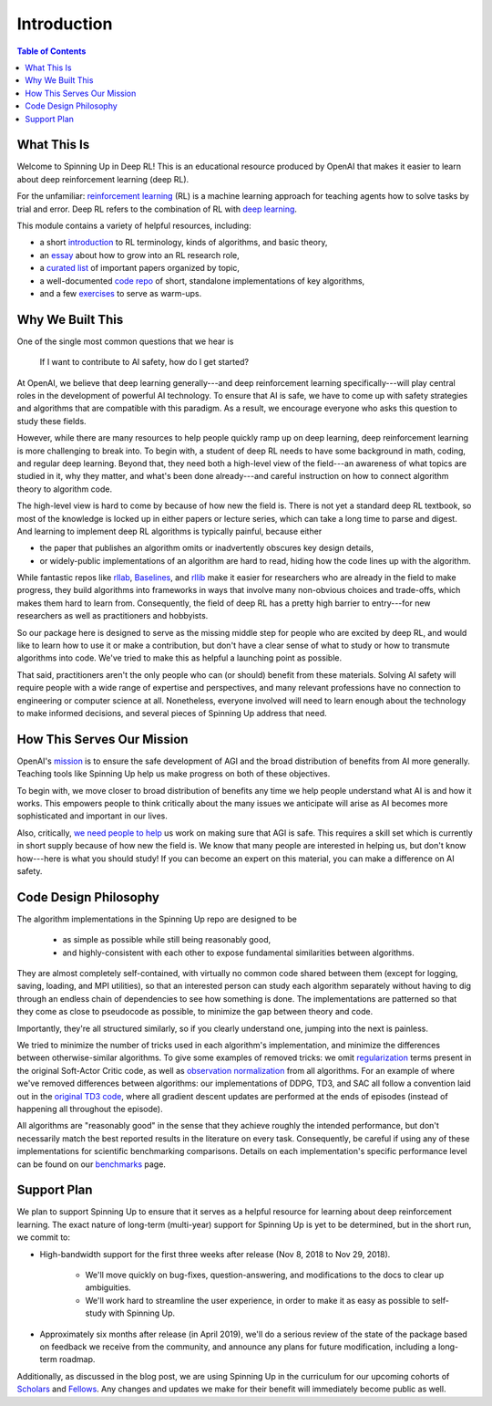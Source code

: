 ============
Introduction
============

.. contents:: Table of Contents

What This Is
============

Welcome to Spinning Up in Deep RL! This is an educational resource produced by OpenAI that makes it easier to learn about deep reinforcement learning (deep RL).

For the unfamiliar: `reinforcement learning`_ (RL) is a machine learning approach for teaching agents how to solve tasks by trial and error. Deep RL refers to the combination of RL with `deep learning`_. 

This module contains a variety of helpful resources, including:

- a short `introduction`_ to RL terminology, kinds of algorithms, and basic theory,
- an `essay`_ about how to grow into an RL research role,
- a `curated list`_ of important papers organized by topic,
- a well-documented `code repo`_ of short, standalone implementations of key algorithms,
- and a few `exercises`_ to serve as warm-ups.


.. _`reinforcement learning`: https://en.wikipedia.org/wiki/Reinforcement_learning
.. _`deep learning`: http://ufldl.stanford.edu/tutorial/

Why We Built This
=================

One of the single most common questions that we hear is 

    | If I want to contribute to AI safety, how do I get started?

At OpenAI, we believe that deep learning generally---and deep reinforcement learning specifically---will play central roles in the development of powerful AI technology. To ensure that AI is safe, we have to come up with safety strategies and algorithms that are compatible with this paradigm. As a result, we encourage everyone who asks this question to study these fields.

However, while there are many resources to help people quickly ramp up on deep learning, deep reinforcement learning is more challenging to break into. To begin with, a student of deep RL needs to have some background in math, coding, and regular deep learning. Beyond that, they need both a high-level view of the field---an awareness of what topics are studied in it, why they matter, and what's been done already---and careful instruction on how to connect algorithm theory to algorithm code. 

The high-level view is hard to come by because of how new the field is. There is not yet a standard deep RL textbook, so most of the knowledge is locked up in either papers or lecture series, which can take a long time to parse and digest. And learning to implement deep RL algorithms is typically painful, because either 

- the paper that publishes an algorithm omits or inadvertently obscures key design details,
- or widely-public implementations of an algorithm are hard to read, hiding how the code lines up with the algorithm.

While fantastic repos like rllab_, Baselines_, and rllib_ make it easier for researchers who are already in the field to make progress, they build algorithms into frameworks in ways that involve many non-obvious choices and trade-offs, which makes them hard to learn from. Consequently, the field of deep RL has a pretty high barrier to entry---for new researchers as well as practitioners and hobbyists. 

So our package here is designed to serve as the missing middle step for people who are excited by deep RL, and would like to learn how to use it or make a contribution, but don't have a clear sense of what to study or how to transmute algorithms into code. We've tried to make this as helpful a launching point as possible.

That said, practitioners aren't the only people who can (or should) benefit from these materials. Solving AI safety will require people with a wide range of expertise and perspectives, and many relevant professions have no connection to engineering or computer science at all. Nonetheless, everyone involved will need to learn enough about the technology to make informed decisions, and several pieces of Spinning Up address that need. 



How This Serves Our Mission
===========================

OpenAI's mission_ is to ensure the safe development of AGI and the broad distribution of benefits from AI more generally. Teaching tools like Spinning Up help us make progress on both of these objectives. 

To begin with, we move closer to broad distribution of benefits any time we help people understand what AI is and how it works. This empowers people to think critically about the many issues we anticipate will arise as AI becomes more sophisticated and important in our lives.

Also, critically, `we need people to help <https://jobs.lever.co/openai>`_ us work on making sure that AGI is safe. This requires a skill set which is currently in short supply because of how new the field is. We know that many people are interested in helping us, but don't know how---here is what you should study! If you can become an expert on this material, you can make a difference on AI safety.



Code Design Philosophy
======================

The algorithm implementations in the Spinning Up repo are designed to be 

    - as simple as possible while still being reasonably good, 
    - and highly-consistent with each other to expose fundamental similarities between algorithms.

They are almost completely self-contained, with virtually no common code shared between them (except for logging, saving, loading, and MPI utilities), so that an interested person can study each algorithm separately without having to dig through an endless chain of dependencies to see how something is done. The implementations are patterned so that they come as close to pseudocode as possible, to minimize the gap between theory and code. 

Importantly, they're all structured similarly, so if you clearly understand one, jumping into the next is painless. 

We tried to minimize the number of tricks used in each algorithm's implementation, and minimize the differences between otherwise-similar algorithms. To give some examples of removed tricks: we omit regularization_ terms present in the original Soft-Actor Critic code, as well as `observation normalization`_ from all algorithms. For an example of where we've removed differences between algorithms: our implementations of DDPG, TD3, and SAC all follow a convention laid out in the `original TD3 code`_, where all gradient descent updates are performed at the ends of episodes (instead of happening all throughout the episode). 

All algorithms are "reasonably good" in the sense that they achieve roughly the intended performance, but don't necessarily match the best reported results in the literature on every task. Consequently, be careful if using any of these implementations for scientific benchmarking comparisons. Details on each implementation's specific performance level can be found on our `benchmarks`_ page.


Support Plan
============

We plan to support Spinning Up to ensure that it serves as a helpful resource for learning about deep reinforcement learning. The exact nature of long-term (multi-year) support for Spinning Up is yet to be determined, but in the short run, we commit to:

- High-bandwidth support for the first three weeks after release (Nov 8, 2018 to Nov 29, 2018).

    + We'll move quickly on bug-fixes, question-answering, and modifications to the docs to clear up ambiguities.
    + We'll work hard to streamline the user experience, in order to make it as easy as possible to self-study with Spinning Up. 

- Approximately six months after release (in April 2019), we'll do a serious review of the state of the package based on feedback we receive from the community, and announce any plans for future modification, including a long-term roadmap.

Additionally, as discussed in the blog post, we are using Spinning Up in the curriculum for our upcoming cohorts of Scholars_ and Fellows_. Any changes and updates we make for their benefit will immediately become public as well.


.. _`introduction`: ../spinningup/rl_intro.html
.. _`essay`: ../spinningup/spinningup.html
.. _`Spinning Up essay`: ../spinningup/spinningup.html
.. _`curated list`: ../spinningup/keypapers.html
.. _`code repo`: https://github.com/openai/spinningup
.. _`exercises`: ../spinningup/exercises.html
.. _`rllab`: https://github.com/rll/rllab
.. _`Baselines`: https://github.com/openai/baselines
.. _`rllib`: https://github.com/ray-project/ray/tree/master/python/ray/rllib
.. _`mission`: https://blog.openai.com/openai-charter/
.. _`regularization`: https://github.com/haarnoja/sac/blob/108a4229be6f040360fcca983113df9c4ac23a6a/sac/distributions/normal.py#L69
.. _`observation normalization`: https://github.com/openai/baselines/blob/28aca637d0f13f4415cc5ebb778144154cff3110/baselines/run.py#L131
.. _`original TD3 code`: https://github.com/sfujim/TD3/blob/25dfc0a6562c54ae5575fad5b8f08bc9d5c4e26c/main.py#L89
.. _`benchmarks`: ../spinningup/bench.html
.. _Scholars : https://jobs.lever.co/openai/cf6de4ed-4afd-4ace-9273-8842c003c842
.. _Fellows : https://jobs.lever.co/openai/c9ba3f64-2419-4ff9-b81d-0526ae059f57
